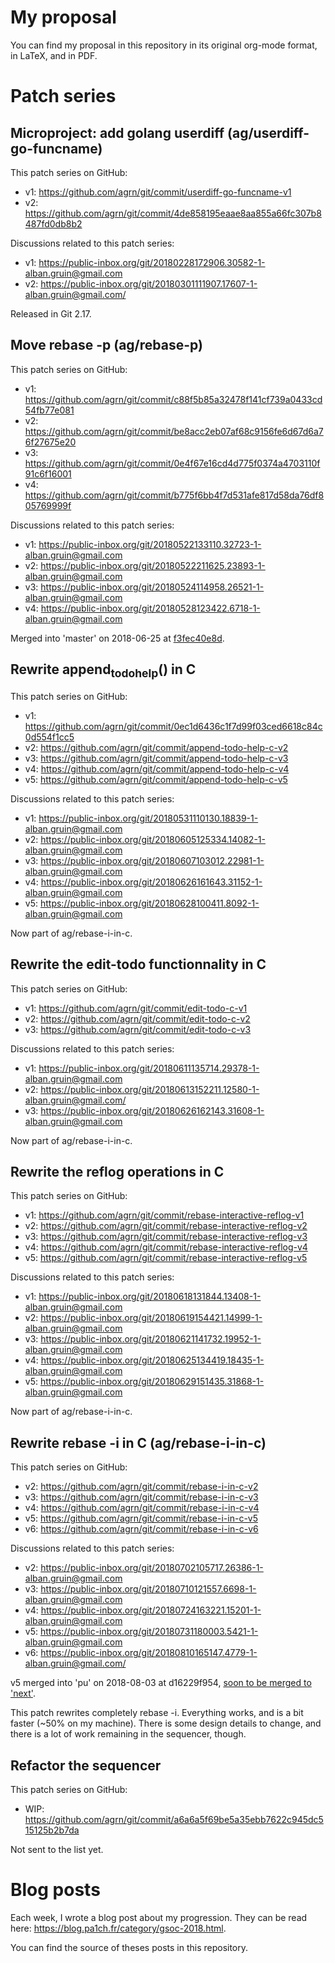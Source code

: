 * My proposal
You can find my proposal in this repository in its original org-mode
format, in LaTeX, and in PDF.

* Patch series
** Microproject: add golang userdiff (ag/userdiff-go-funcname)
This patch series on GitHub:

 * v1: https://github.com/agrn/git/commit/userdiff-go-funcname-v1
 * v2: https://github.com/agrn/git/commit/4de858195eaae8aa855a66fc307b8487fd0db8b2

Discussions related to this patch series:

 * v1: https://public-inbox.org/git/20180228172906.30582-1-alban.gruin@gmail.com
 * v2: https://public-inbox.org/git/20180301111907.17607-1-alban.gruin@gmail.com/

Released in Git 2.17.

** Move rebase -p (ag/rebase-p)
This patch series on GitHub:

 * v1: https://github.com/agrn/git/commit/c88f5b85a32478f141cf739a0433cd54fb77e081
 * v2: https://github.com/agrn/git/commit/be8acc2eb07af68c9156fe6d67d6a76f27675e20
 * v3: https://github.com/agrn/git/commit/0e4f67e16cd4d775f0374a4703110f91c6f16001
 * v4: https://github.com/agrn/git/commit/b775f6bb4f7d531afe817d58da76df805769999f

Discussions related to this patch series:

 * v1: https://public-inbox.org/git/20180522133110.32723-1-alban.gruin@gmail.com
 * v2: https://public-inbox.org/git/20180522211625.23893-1-alban.gruin@gmail.com
 * v3: https://public-inbox.org/git/20180524114958.26521-1-alban.gruin@gmail.com
 * v4: https://public-inbox.org/git/20180528123422.6718-1-alban.gruin@gmail.com

Merged into 'master' on 2018-06-25 at [[https://github.com/git/git/commit/f3fec40e8d8798e5313f05a9273aef932fe4519e][f3fec40e8d]].

** Rewrite append_todo_help() in C
This patch series on GitHub:

 * v1: https://github.com/agrn/git/commit/0ec1d6436c1f7d99f03ced6618c84c0d554f1cc5
 * v2: https://github.com/agrn/git/commit/append-todo-help-c-v2
 * v3: https://github.com/agrn/git/commit/append-todo-help-c-v3
 * v4: https://github.com/agrn/git/commit/append-todo-help-c-v4
 * v5: https://github.com/agrn/git/commit/append-todo-help-c-v5

Discussions related to this patch series:

 * v1: https://public-inbox.org/git/20180531110130.18839-1-alban.gruin@gmail.com
 * v2: https://public-inbox.org/git/20180605125334.14082-1-alban.gruin@gmail.com
 * v3: https://public-inbox.org/git/20180607103012.22981-1-alban.gruin@gmail.com
 * v4: https://public-inbox.org/git/20180626161643.31152-1-alban.gruin@gmail.com
 * v5: https://public-inbox.org/git/20180628100411.8092-1-alban.gruin@gmail.com

Now part of ag/rebase-i-in-c.

** Rewrite the edit-todo functionnality in C
This patch series on GitHub:

 * v1: https://github.com/agrn/git/commit/edit-todo-c-v1
 * v2: https://github.com/agrn/git/commit/edit-todo-c-v2
 * v3: https://github.com/agrn/git/commit/edit-todo-c-v3

Discussions related to this patch series:

 * v1: https://public-inbox.org/git/20180611135714.29378-1-alban.gruin@gmail.com
 * v2: https://public-inbox.org/git/20180613152211.12580-1-alban.gruin@gmail.com/
 * v3: https://public-inbox.org/git/20180626162143.31608-1-alban.gruin@gmail.com

Now part of ag/rebase-i-in-c.

** Rewrite the reflog operations in C
This patch series on GitHub:

 * v1: https://github.com/agrn/git/commit/rebase-interactive-reflog-v1
 * v2: https://github.com/agrn/git/commit/rebase-interactive-reflog-v2
 * v3: https://github.com/agrn/git/commit/rebase-interactive-reflog-v3
 * v4: https://github.com/agrn/git/commit/rebase-interactive-reflog-v4
 * v5: https://github.com/agrn/git/commit/rebase-interactive-reflog-v5

Discussions related to this patch series:

 * v1: https://public-inbox.org/git/20180618131844.13408-1-alban.gruin@gmail.com
 * v2: https://public-inbox.org/git/20180619154421.14999-1-alban.gruin@gmail.com
 * v3: https://public-inbox.org/git/20180621141732.19952-1-alban.gruin@gmail.com
 * v4: https://public-inbox.org/git/20180625134419.18435-1-alban.gruin@gmail.com
 * v5: https://public-inbox.org/git/20180629151435.31868-1-alban.gruin@gmail.com

Now part of ag/rebase-i-in-c.

** Rewrite rebase -i in C (ag/rebase-i-in-c)
This patch series on GitHub:

 * v2: https://github.com/agrn/git/commit/rebase-i-in-c-v2
 * v3: https://github.com/agrn/git/commit/rebase-i-in-c-v3
 * v4: https://github.com/agrn/git/commit/rebase-i-in-c-v4
 * v5: https://github.com/agrn/git/commit/rebase-i-in-c-v5
 * v6: https://github.com/agrn/git/commit/rebase-i-in-c-v6

Discussions related to this patch series:

 * v2: https://public-inbox.org/git/20180702105717.26386-1-alban.gruin@gmail.com
 * v3: https://public-inbox.org/git/20180710121557.6698-1-alban.gruin@gmail.com
 * v4: https://public-inbox.org/git/20180724163221.15201-1-alban.gruin@gmail.com
 * v5: https://public-inbox.org/git/20180731180003.5421-1-alban.gruin@gmail.com
 * v6: https://public-inbox.org/git/20180810165147.4779-1-alban.gruin@gmail.com/

v5 merged into 'pu' on 2018-08-03 at d16229f954, [[https://public-inbox.org/git/xmqq4lgcz81f.fsf@gitster-ct.c.googlers.com/][soon to be merged to
'next']].

This patch rewrites completely rebase -i.  Everything works, and is a
bit faster (~50% on my machine).  There is some design details to
change, and there is a lot of work remaining in the sequencer, though.

** Refactor the sequencer
This patch series on GitHub:

 * WIP: https://github.com/agrn/git/commit/a6a6a5f69be5a35ebb7622c945dc515125b2b7da

Not sent to the list yet.

* Blog posts
Each week, I wrote a blog post about my progression.  They can be read
here: https://blog.pa1ch.fr/category/gsoc-2018.html.

You can find the source of theses posts in this repository.
